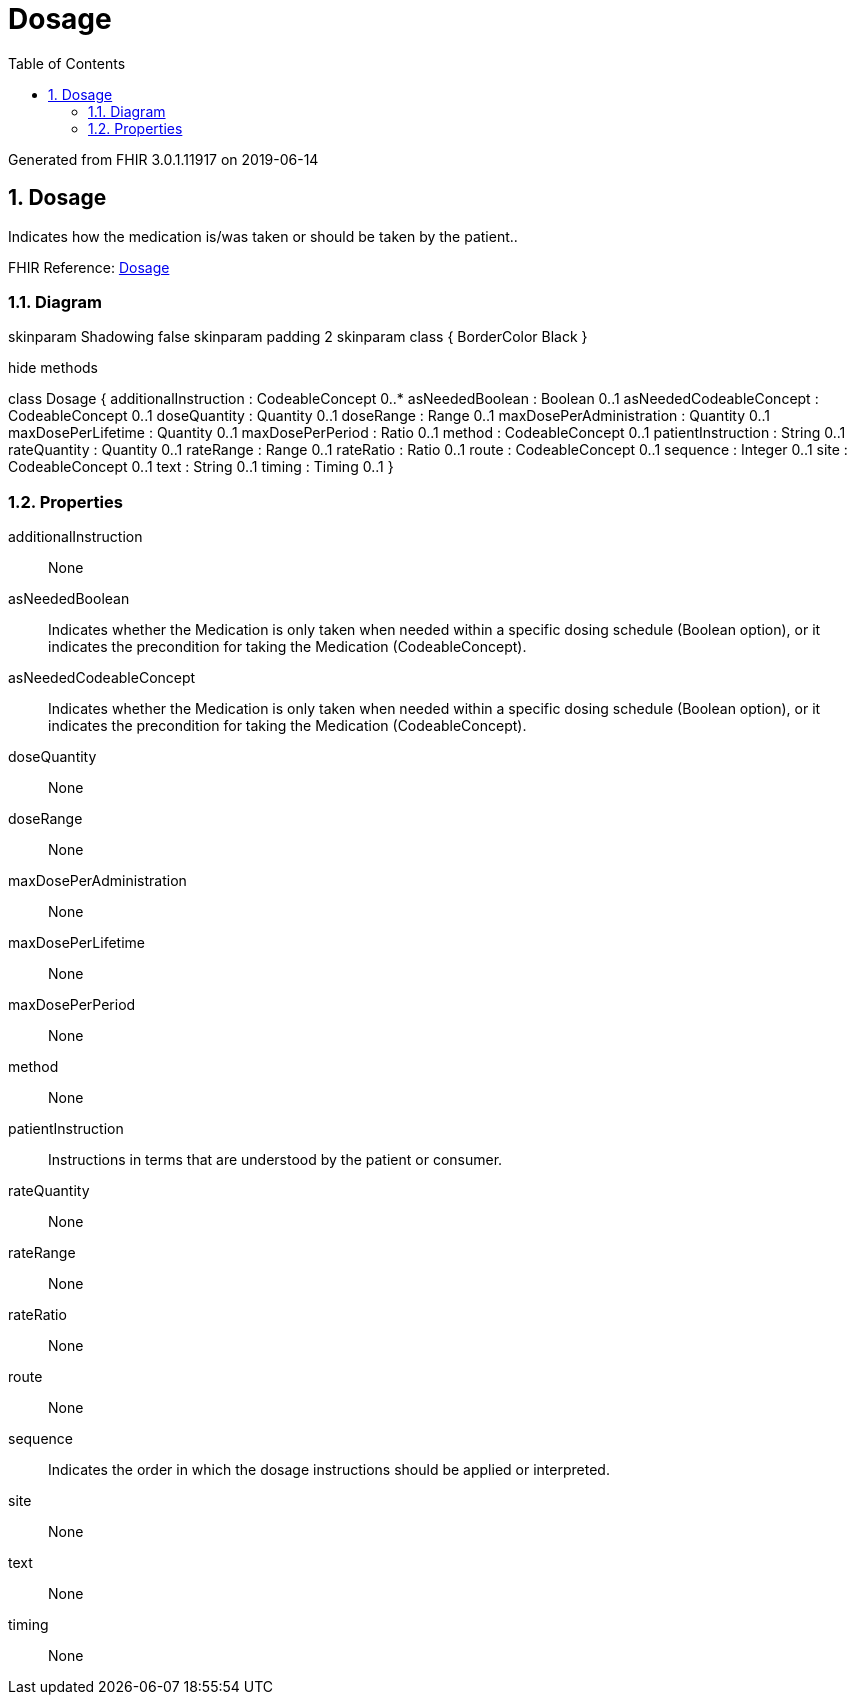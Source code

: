 // Settings:
:doctype: book
:toc: left
:toclevels: 4
:icons: font
:source-highlighter: prettify
:numbered:
:stylesdir: styles/
:imagesdir: images/
:linkcss:

= Dosage

Generated from FHIR 3.0.1.11917 on 2019-06-14

== Dosage

Indicates how the medication is/was taken or should be taken by the patient..

FHIR Reference: http://hl7.org/fhir/StructureDefinition/Dosage[Dosage, window="_blank"]


=== Diagram

[plantuml, Dosage, svg]
--
skinparam Shadowing false
skinparam padding 2
skinparam class {
    BorderColor Black
}

hide methods

class Dosage {
	additionalInstruction : CodeableConcept 0..*
	asNeededBoolean : Boolean 0..1
	asNeededCodeableConcept : CodeableConcept 0..1
	doseQuantity : Quantity 0..1
	doseRange : Range 0..1
	maxDosePerAdministration : Quantity 0..1
	maxDosePerLifetime : Quantity 0..1
	maxDosePerPeriod : Ratio 0..1
	method : CodeableConcept 0..1
	patientInstruction : String 0..1
	rateQuantity : Quantity 0..1
	rateRange : Range 0..1
	rateRatio : Ratio 0..1
	route : CodeableConcept 0..1
	sequence : Integer 0..1
	site : CodeableConcept 0..1
	text : String 0..1
	timing : Timing 0..1
}

--

=== Properties
additionalInstruction:: None
asNeededBoolean:: Indicates whether the Medication is only taken when needed within a specific dosing schedule (Boolean option), or it indicates the precondition for taking the Medication (CodeableConcept).
asNeededCodeableConcept:: Indicates whether the Medication is only taken when needed within a specific dosing schedule (Boolean option), or it indicates the precondition for taking the Medication (CodeableConcept).
doseQuantity:: None
doseRange:: None
maxDosePerAdministration:: None
maxDosePerLifetime:: None
maxDosePerPeriod:: None
method:: None
patientInstruction:: Instructions in terms that are understood by the patient or consumer.
rateQuantity:: None
rateRange:: None
rateRatio:: None
route:: None
sequence:: Indicates the order in which the dosage instructions should be applied or interpreted.
site:: None
text:: None
timing:: None


